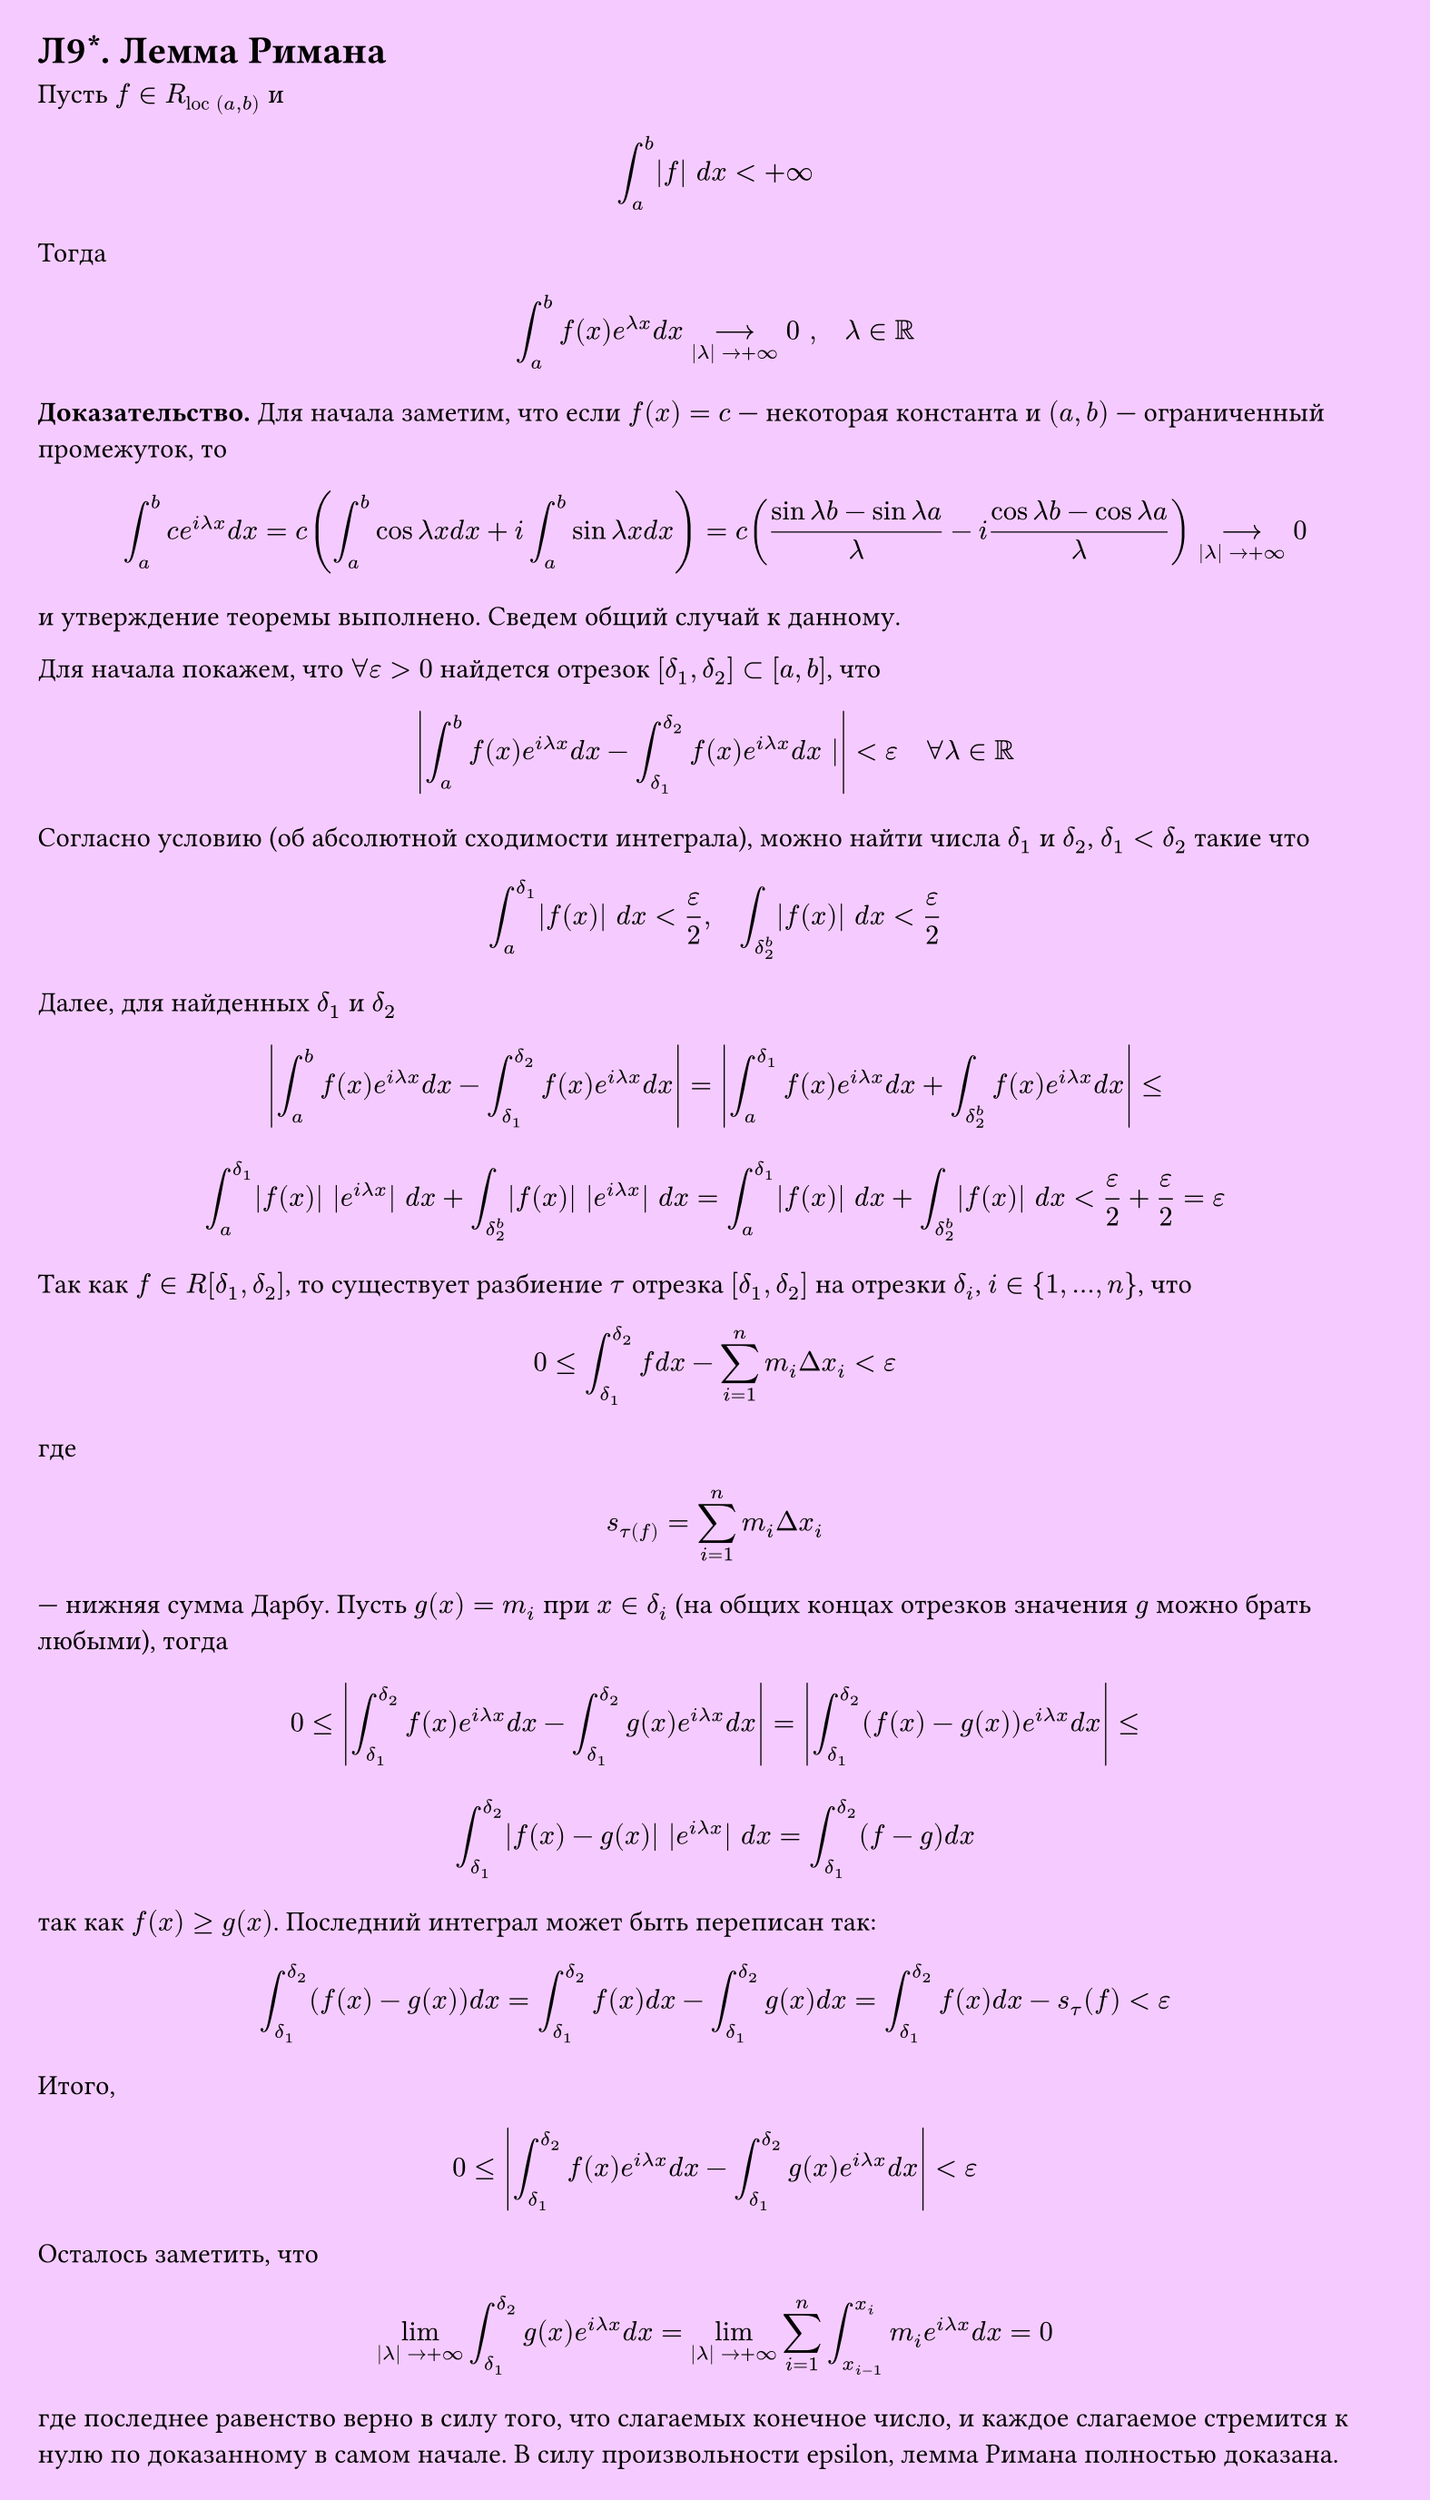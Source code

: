 #set page(width: 20cm, height: auto, fill: color.hsl(288.46deg, 100%, 89.8%), margin: 15pt)
#set align(left + top)
= Л9\*. Лемма Римана


Пусть $f in R_("loc" (a, b))$ и  

$ integral_a^b |f| d x < +infinity $

Тогда  

$ integral_a^b f(x) e^(lambda x) d x -->_(|lambda| -> +infinity) 0 ", " quad lambda in RR $

*Доказательство.*
Для начала заметим, что если $f(x) = c$ — некоторая константа и $ (a, b)$ — ограниченный промежуток, то  

$ integral_a^b c e^(i lambda x) d x = c ( integral_a^b cos lambda x d x + i integral_a^b sin lambda x d x ) =  
c ( (sin lambda b - sin lambda a)/lambda - i (cos lambda b - cos lambda a)/lambda ) -->_(|lambda| -> +infinity) 0 $

и утверждение теоремы выполнено. Сведем общий случай к данному.  

Для начала покажем, что $forall epsilon > 0$ найдется отрезок $ [delta_1, delta_2] subset [a, b]$, что  

$ abs( integral_a^b f(x) e^(i lambda x) d x - integral_(delta_1)^(delta_2) f(x) e^(i lambda x) d x |) < epsilon quad forall lambda in RR $

Согласно условию (об абсолютной сходимости интеграла), можно найти числа $delta_1$ и $delta_2$, $delta_1 < delta_2$ такие что  

$ integral_a^delta_1 |f(x)| d x < epsilon/2 "," quad integral_delta_2^b |f(x)| d x < epsilon/2 $

Далее, для найденных $delta_1 $ и $delta_2 $

$ abs( integral_a^b f(x) e^(i lambda x) d x - integral_(delta_1)^(delta_2) f(x) e^(i lambda x) d x ) =  
abs( integral_a^delta_1 f(x) e^(i lambda x) d x + integral_delta_2^b f(x) e^(i lambda x) d x ) <= $

$ integral_a^delta_1 |f(x)| |e^(i lambda x)| d x + integral_delta_2^b |f(x)| |e^(i lambda x)| d x =  
integral_a^delta_1 |f(x)| d x + integral_delta_2^b |f(x)| d x < epsilon/2 + epsilon/2 = epsilon $

Так как $f in R[delta_1, delta_2]$, то существует разбиение $tau$ отрезка $[delta_1, delta_2]$ на отрезки $delta_i$, $i in {1, dots, n}$, что  

$ 0 <= integral_(delta_1)^(delta_2) f d x - sum_(i=1)^n m_i Delta x_i < epsilon $

где  

$ s_tau(f) = sum_(i=1)^n m_i Delta x_i $

— нижняя сумма Дарбу. Пусть $g(x) = m_i$ при $x in delta_i$ (на общих концах отрезков значения $g$ можно брать любыми), тогда  

$ 0 <= abs( integral_(delta_1)^(delta_2) f(x) e^(i lambda x) d x - integral_(delta_1)^(delta_2) g(x) e^(i lambda x) d x ) =  
abs( integral_(delta_1)^(delta_2) (f(x)-g(x)) e^(i lambda x) d x ) <= $
$ integral_(delta_1)^(delta_2) abs(f(x)-g(x)) |e^(i lambda x)| d x = integral_(delta_1)^(delta_2) (f-g) d x $

так как $f(x) >= g(x)$. Последний интеграл может быть переписан так:  

$ integral_(delta_1)^(delta_2) (f(x)-g(x)) d x = integral_(delta_1)^(delta_2) f(x) d x - integral_(delta_1)^(delta_2) g(x) d x =  
integral_(delta_1)^(delta_2) f(x) d x - s_tau (f) < epsilon $

Итого,  

$ 0 <= abs( integral_(delta_1)^(delta_2) f(x) e^(i lambda x) d x - integral_(delta_1)^(delta_2) g(x) e^(i lambda x) d x ) < epsilon $

Осталось заметить, что  

$ lim_(|lambda| -> +infinity) integral_(delta_1)^(delta_2) g(x) e^(i lambda x) d x =  
lim_(|lambda| -> +infinity) sum_(i=1)^n integral_(x_(i-1))^(x_i) m_i e^(i lambda x) d x = 0 $

где последнее равенство верно в силу того, что слагаемых конечное число, и каждое слагаемое стремится к нулю по доказанному в самом начале. В силу произвольности epsilon, лемма Римана полностью доказана.